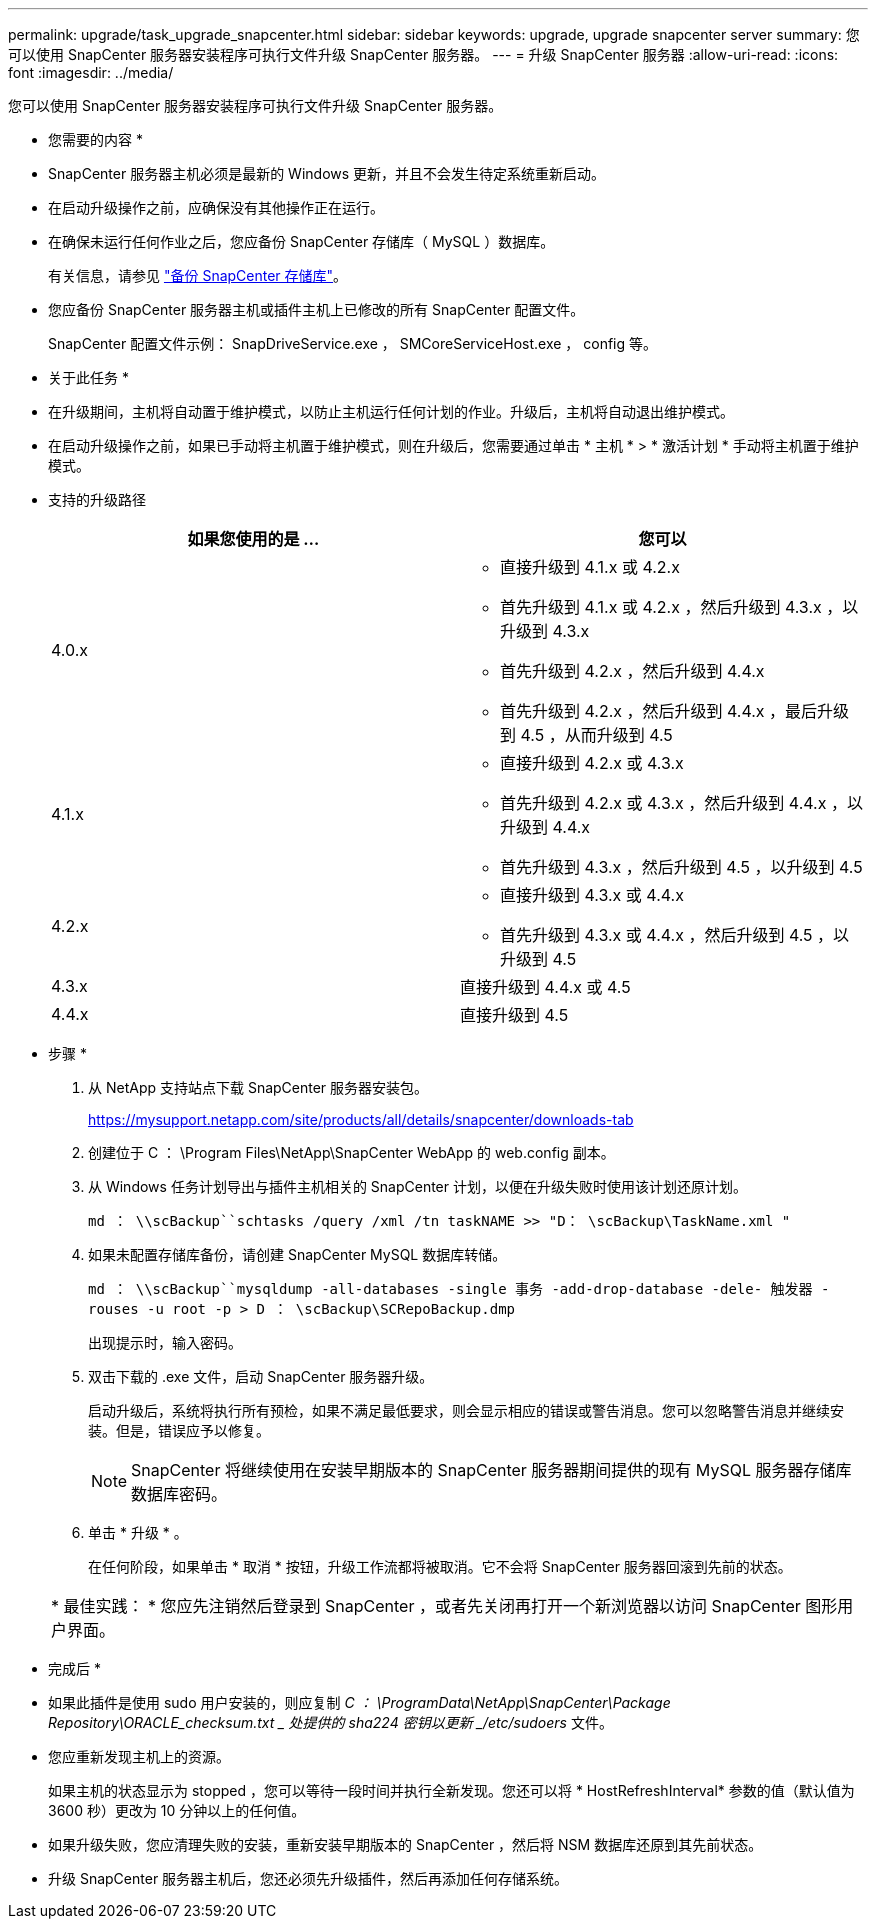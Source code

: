 ---
permalink: upgrade/task_upgrade_snapcenter.html 
sidebar: sidebar 
keywords: upgrade, upgrade snapcenter server 
summary: 您可以使用 SnapCenter 服务器安装程序可执行文件升级 SnapCenter 服务器。 
---
= 升级 SnapCenter 服务器
:allow-uri-read: 
:icons: font
:imagesdir: ../media/


[role="lead"]
您可以使用 SnapCenter 服务器安装程序可执行文件升级 SnapCenter 服务器。

* 您需要的内容 *

* SnapCenter 服务器主机必须是最新的 Windows 更新，并且不会发生待定系统重新启动。
* 在启动升级操作之前，应确保没有其他操作正在运行。
* 在确保未运行任何作业之后，您应备份 SnapCenter 存储库（ MySQL ）数据库。
+
有关信息，请参见 link:../admin/concept_manage_the_snapcenter_server_repository.html#back-up-the-snapcenter-repository["备份 SnapCenter 存储库"^]。

* 您应备份 SnapCenter 服务器主机或插件主机上已修改的所有 SnapCenter 配置文件。
+
SnapCenter 配置文件示例： SnapDriveService.exe ， SMCoreServiceHost.exe ， config 等。



* 关于此任务 *

* 在升级期间，主机将自动置于维护模式，以防止主机运行任何计划的作业。升级后，主机将自动退出维护模式。
* 在启动升级操作之前，如果已手动将主机置于维护模式，则在升级后，您需要通过单击 * 主机 * > * 激活计划 * 手动将主机置于维护模式。
* 支持的升级路径
+
|===
| 如果您使用的是 ... | 您可以 


 a| 
4.0.x
 a| 
** 直接升级到 4.1.x 或 4.2.x
** 首先升级到 4.1.x 或 4.2.x ，然后升级到 4.3.x ，以升级到 4.3.x
** 首先升级到 4.2.x ，然后升级到 4.4.x
** 首先升级到 4.2.x ，然后升级到 4.4.x ，最后升级到 4.5 ，从而升级到 4.5




 a| 
4.1.x
 a| 
** 直接升级到 4.2.x 或 4.3.x
** 首先升级到 4.2.x 或 4.3.x ，然后升级到 4.4.x ，以升级到 4.4.x
** 首先升级到 4.3.x ，然后升级到 4.5 ，以升级到 4.5




 a| 
4.2.x
 a| 
** 直接升级到 4.3.x 或 4.4.x
** 首先升级到 4.3.x 或 4.4.x ，然后升级到 4.5 ，以升级到 4.5




 a| 
4.3.x
 a| 
直接升级到 4.4.x 或 4.5



 a| 
4.4.x
 a| 
直接升级到 4.5

|===


* 步骤 *

. 从 NetApp 支持站点下载 SnapCenter 服务器安装包。
+
https://mysupport.netapp.com/site/products/all/details/snapcenter/downloads-tab[]

. 创建位于 C ： \Program Files\NetApp\SnapCenter WebApp 的 web.config 副本。
. 从 Windows 任务计划导出与插件主机相关的 SnapCenter 计划，以便在升级失败时使用该计划还原计划。
+
`md ： \\scBackup``schtasks /query /xml /tn taskNAME >> "D： \scBackup\TaskName.xml "`

. 如果未配置存储库备份，请创建 SnapCenter MySQL 数据库转储。
+
`md ： \\scBackup``mysqldump -all-databases -single 事务 -add-drop-database -dele- 触发器 -rouses -u root -p > D ： \scBackup\SCRepoBackup.dmp`

+
出现提示时，输入密码。

. 双击下载的 .exe 文件，启动 SnapCenter 服务器升级。
+
启动升级后，系统将执行所有预检，如果不满足最低要求，则会显示相应的错误或警告消息。您可以忽略警告消息并继续安装。但是，错误应予以修复。

+

NOTE: SnapCenter 将继续使用在安装早期版本的 SnapCenter 服务器期间提供的现有 MySQL 服务器存储库数据库密码。

. 单击 * 升级 * 。
+
在任何阶段，如果单击 * 取消 * 按钮，升级工作流都将被取消。它不会将 SnapCenter 服务器回滚到先前的状态。

+
|===


| * 最佳实践： * 您应先注销然后登录到 SnapCenter ，或者先关闭再打开一个新浏览器以访问 SnapCenter 图形用户界面。 
|===


* 完成后 *

* 如果此插件是使用 sudo 用户安装的，则应复制 _C ： \ProgramData\NetApp\SnapCenter\Package Repository\ORACLE_checksum.txt _ 处提供的 sha224 密钥以更新 _/etc/sudoers_ 文件。
* 您应重新发现主机上的资源。
+
如果主机的状态显示为 stopped ，您可以等待一段时间并执行全新发现。您还可以将 * HostRefreshInterval* 参数的值（默认值为 3600 秒）更改为 10 分钟以上的任何值。

* 如果升级失败，您应清理失败的安装，重新安装早期版本的 SnapCenter ，然后将 NSM 数据库还原到其先前状态。
* 升级 SnapCenter 服务器主机后，您还必须先升级插件，然后再添加任何存储系统。

